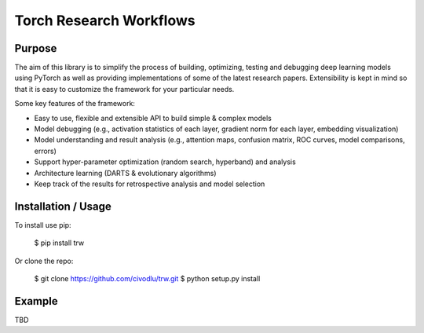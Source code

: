 Torch Research Workflows
========================

.. image:: https://dev.azure.com/civodlu/trw/_apis/build/status/civodlu.trw?branchName=master


Purpose
-------

The aim of this library is to simplify the process of building, optimizing, testing and debugging
deep learning models using PyTorch as well as providing implementations of some of the latest
research papers. Extensibility is kept in mind so that it is easy to customize the framework for
your particular needs.

Some key features of the framework:

* Easy to use, flexible and extensible API to build simple & complex models 
* Model debugging (e.g., activation statistics of each layer, gradient norm for each layer, embedding visualization)
* Model understanding and result analysis (e.g., attention maps, confusion matrix, ROC curves, model comparisons, errors)
* Support hyper-parameter optimization (random search, hyperband) and analysis
* Architecture learning (DARTS & evolutionary algorithms)
* Keep track of the results for retrospective analysis and model selection

Installation / Usage
--------------------

To install use pip:

    $ pip install trw


Or clone the repo:

    $ git clone https://github.com/civodlu/trw.git
    $ python setup.py install
    
Example
-------

TBD